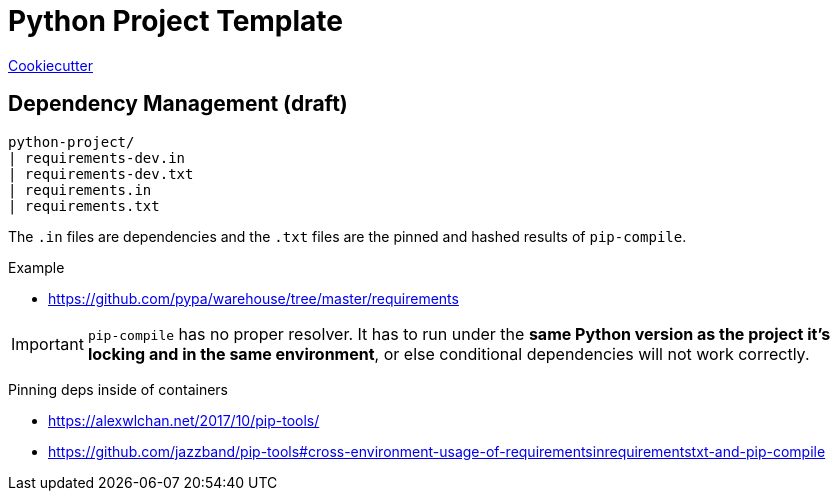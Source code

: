 = Python Project Template

https://github.com/cookiecutter/cookiecutter[Cookiecutter]

== Dependency Management (draft)

----
python-project/
| requirements-dev.in
| requirements-dev.txt
| requirements.in
| requirements.txt
----

The `.in` files are dependencies and the `.txt` files are the pinned and hashed results of `pip-compile`.

.Example
- https://github.com/pypa/warehouse/tree/master/requirements


IMPORTANT: `pip-compile` has no proper resolver.
It has to run under the *same Python version as the project it’s locking and in the same environment*, or else conditional dependencies will not work correctly.

Pinning deps inside of containers

- https://alexwlchan.net/2017/10/pip-tools/
- https://github.com/jazzband/pip-tools#cross-environment-usage-of-requirementsinrequirementstxt-and-pip-compile
